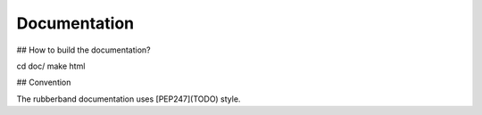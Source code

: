 Documentation
=============

## How to build the documentation?

cd doc/
make html


## Convention

The rubberband documentation uses [PEP247](TODO) style.

